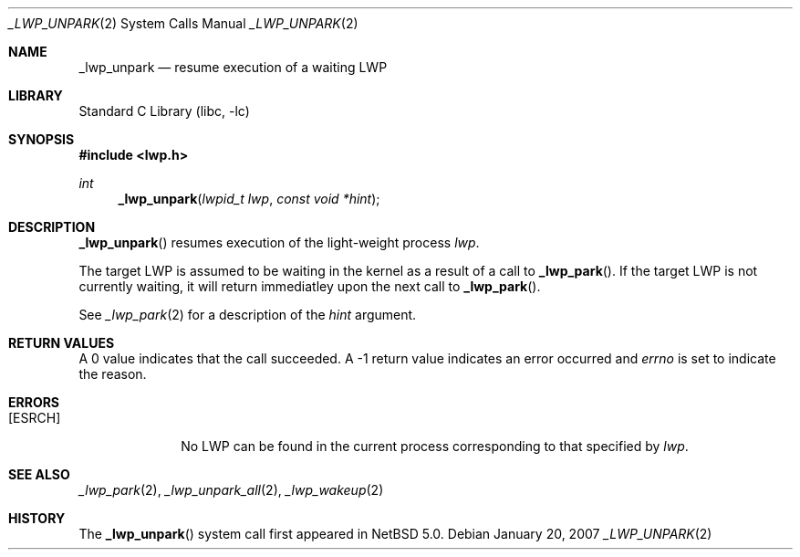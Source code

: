 .\"	$NetBSD: _lwp_unpark.2,v 1.3 2008/04/30 13:10:51 martin Exp $
.\"
.\" Copyright (c) 2003, 2007 The NetBSD Foundation, Inc.
.\" All rights reserved.
.\"
.\" This code is derived from software contributed to The NetBSD Foundation
.\" by Jason R. Thorpe of Wasabi Systems, Inc, and by Andrew Doran.
.\"
.\" Redistribution and use in source and binary forms, with or without
.\" modification, are permitted provided that the following conditions
.\" are met:
.\" 1. Redistributions of source code must retain the above copyright
.\"    notice, this list of conditions and the following disclaimer.
.\" 2. Redistributions in binary form must reproduce the above copyright
.\"    notice, this list of conditions and the following disclaimer in the
.\"    documentation and/or other materials provided with the distribution.
.\"
.\" THIS SOFTWARE IS PROVIDED BY THE NETBSD FOUNDATION, INC. AND CONTRIBUTORS
.\" ``AS IS'' AND ANY EXPRESS OR IMPLIED WARRANTIES, INCLUDING, BUT NOT LIMITED
.\" TO, THE IMPLIED WARRANTIES OF MERCHANTABILITY AND FITNESS FOR A PARTICULAR
.\" PURPOSE ARE DISCLAIMED.  IN NO EVENT SHALL THE FOUNDATION OR CONTRIBUTORS
.\" BE LIABLE FOR ANY DIRECT, INDIRECT, INCIDENTAL, SPECIAL, EXEMPLARY, OR
.\" CONSEQUENTIAL DAMAGES (INCLUDING, BUT NOT LIMITED TO, PROCUREMENT OF
.\" SUBSTITUTE GOODS OR SERVICES; LOSS OF USE, DATA, OR PROFITS; OR BUSINESS
.\" INTERRUPTION) HOWEVER CAUSED AND ON ANY THEORY OF LIABILITY, WHETHER IN
.\" CONTRACT, STRICT LIABILITY, OR TORT (INCLUDING NEGLIGENCE OR OTHERWISE)
.\" ARISING IN ANY WAY OUT OF THE USE OF THIS SOFTWARE, EVEN IF ADVISED OF THE
.\" POSSIBILITY OF SUCH DAMAGE.
.\"
.Dd January 20, 2007
.Dt _LWP_UNPARK 2
.Os
.Sh NAME
.Nm _lwp_unpark
.Nd resume execution of a waiting LWP
.Sh LIBRARY
.Lb libc
.Sh SYNOPSIS
.In lwp.h
.Ft int
.Fn _lwp_unpark "lwpid_t lwp" "const void *hint"
.Sh DESCRIPTION
.Fn _lwp_unpark
resumes execution of the light-weight process
.Fa lwp .
.Pp
The target LWP is assumed to be waiting in the kernel as a result of a
call to
.Fn _lwp_park .
If the target LWP is not currently waiting, it will return immediatley
upon the next call to
.Fn _lwp_park .
.Pp
See
.Xr _lwp_park 2
for a description of the
.Fa hint
argument.
.Sh RETURN VALUES
A 0 value indicates that the call succeeded.
A \-1 return value indicates an error occurred and
.Va errno
is set to indicate the reason.
.Sh ERRORS
.Bl -tag -width [EINVAL]
.It Bq Er ESRCH
No LWP can be found in the current process corresponding to that
specified by
.Fa lwp .
.El
.Sh SEE ALSO
.Xr _lwp_park 2 ,
.Xr _lwp_unpark_all 2 ,
.Xr _lwp_wakeup 2
.Sh HISTORY
The
.Fn _lwp_unpark
system call first appeared in
.Nx 5.0 .
